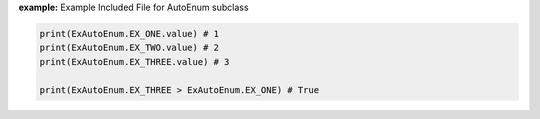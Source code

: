 **example:** Example Included File for AutoEnum subclass

.. code-block:: python

    print(ExAutoEnum.EX_ONE.value) # 1
    print(ExAutoEnum.EX_TWO.value) # 2
    print(ExAutoEnum.EX_THREE.value) # 3

    print(ExAutoEnum.EX_THREE > ExAutoEnum.EX_ONE) # True
